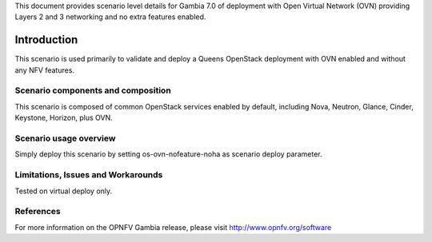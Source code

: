 .. This work is licensed under a Creative Commons Attribution 4.0 International License.
.. http://creativecommons.org/licenses/by/4.0
.. (c) 2017 Mirantis Inc., Enea Software AB and others

This document provides scenario level details for Gambia 7.0 of deployment
with Open Virtual Network (OVN) providing Layers 2 and 3 networking and no
extra features enabled.

============
Introduction
============

This scenario is used primarily to validate and deploy a Queens OpenStack
deployment with OVN enabled and without any NFV features.


Scenario components and composition
===================================

This scenario is composed of common OpenStack services enabled by default,
including Nova, Neutron, Glance, Cinder, Keystone, Horizon, plus OVN.


Scenario usage overview
=======================

Simply deploy this scenario by setting os-ovn-nofeature-noha as scenario
deploy parameter.


Limitations, Issues and Workarounds
===================================

Tested on virtual deploy only.

References
==========

For more information on the OPNFV Gambia release, please visit
http://www.opnfv.org/software
